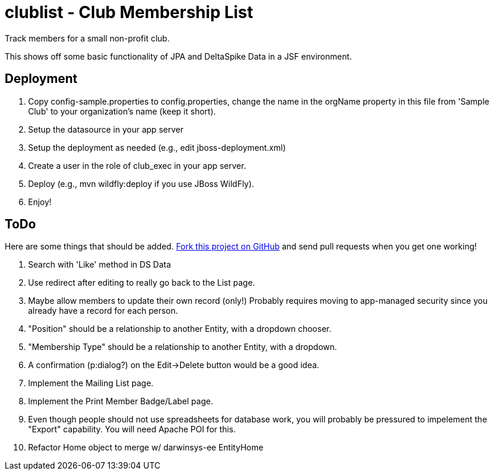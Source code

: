 = clublist - Club Membership List

Track members for a small non-profit club.

This shows off some basic functionality of JPA and DeltaSpike Data in a JSF environment.

== Deployment

. Copy config-sample.properties to config.properties, change the name in the orgName property
in this file from 'Sample Club' to your organization's name (keep it short).
. Setup the datasource in your app server
. Setup the deployment as needed (e.g., edit jboss-deployment.xml)
. Create a user in the role of club_exec in your app server.
. Deploy (e.g., mvn wildfly:deploy if you use JBoss WildFly).
. Enjoy!

== ToDo

Here are some things that should be added. https://github.com/IanDarwin/clublist[Fork this project on GitHub] and send pull requests when you get one working!

. Search with 'Like' method in DS Data
. Use redirect after editing to really go back to the List page.
. Maybe allow members to update their own record (only!)
	Probably requires moving to app-managed security since you already have a record for each person.
. "Position" should be a relationship to another Entity, with a dropdown chooser.
. "Membership Type" should be a relationship to another Entity, with a dropdown.
. A confirmation (p:dialog?) on the Edit->Delete button would be a good idea.
. Implement the Mailing List page.
. Implement the Print Member Badge/Label page.
. Even though people should not use spreadsheets for database work, you will probably
be pressured to impelement the "Export" capability. You will need Apache POI for this.
. Refactor Home object to merge w/ darwinsys-ee EntityHome
